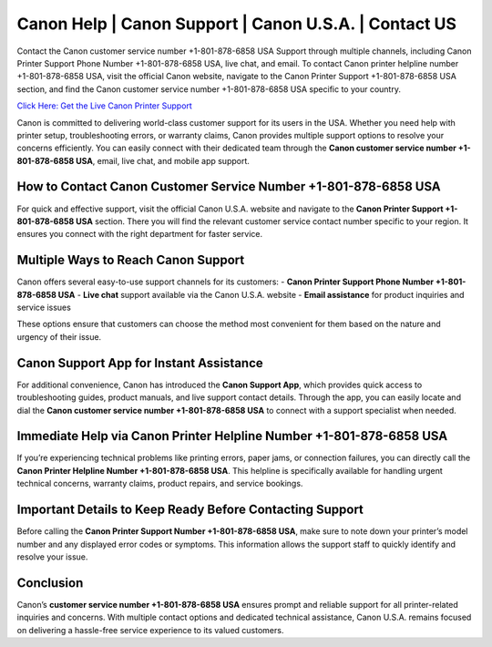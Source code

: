 Canon Help | Canon Support | Canon U.S.A. | Contact US
===========================================================

Contact the Canon customer service number +1-801-878-6858 USA Support through multiple channels, including Canon Printer Support Phone Number +1-801-878-6858 USA, live chat, and email. To contact Canon printer helpline number +1-801-878-6858 USA, visit the official Canon website, navigate to the Canon Printer Support +1-801-878-6858 USA section, and find the Canon customer service number +1-801-878-6858 USA specific to your country. 

`Click Here: Get the Live Canon Printer Support <https://jivo.chat/KlZSRejpBm>`_ 

Canon is committed to delivering world-class customer support for its users in the USA. Whether you need help with printer setup, troubleshooting errors, or warranty claims, Canon provides multiple support options to resolve your concerns efficiently. You can easily connect with their dedicated team through the **Canon customer service number +1-801-878-6858 USA**, email, live chat, and mobile app support.

How to Contact Canon Customer Service Number +1-801-878-6858 USA
-----------------------------------------------------------------

For quick and effective support, visit the official Canon U.S.A. website and navigate to the **Canon Printer Support +1-801-878-6858 USA** section. There you will find the relevant customer service contact number specific to your region. It ensures you connect with the right department for faster service.

Multiple Ways to Reach Canon Support
------------------------------------

Canon offers several easy-to-use support channels for its customers:
- **Canon Printer Support Phone Number +1-801-878-6858 USA**
- **Live chat** support available via the Canon U.S.A. website
- **Email assistance** for product inquiries and service issues

These options ensure that customers can choose the method most convenient for them based on the nature and urgency of their issue.

Canon Support App for Instant Assistance
----------------------------------------

For additional convenience, Canon has introduced the **Canon Support App**, which provides quick access to troubleshooting guides, product manuals, and live support contact details. Through the app, you can easily locate and dial the **Canon customer service number +1-801-878-6858 USA** to connect with a support specialist when needed.

Immediate Help via Canon Printer Helpline Number +1-801-878-6858 USA
---------------------------------------------------------------------

If you’re experiencing technical problems like printing errors, paper jams, or connection failures, you can directly call the **Canon Printer Helpline Number +1-801-878-6858 USA**. This helpline is specifically available for handling urgent technical concerns, warranty claims, product repairs, and service bookings.

Important Details to Keep Ready Before Contacting Support
---------------------------------------------------------

Before calling the **Canon Printer Support Number +1-801-878-6858 USA**, make sure to note down your printer’s model number and any displayed error codes or symptoms. This information allows the support staff to quickly identify and resolve your issue.

Conclusion
----------

Canon’s **customer service number +1-801-878-6858 USA** ensures prompt and reliable support for all printer-related inquiries and concerns. With multiple contact options and dedicated technical assistance, Canon U.S.A. remains focused on delivering a hassle-free service experience to its valued customers.

